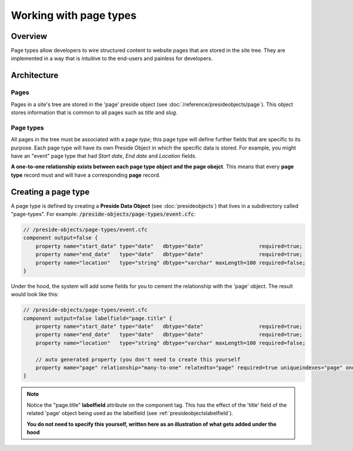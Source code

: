 Working with page types
=======================

Overview
########

Page types allow developers to wire structured content to website pages that are stored in the site tree. They are implemented in a way that is intuitive to the end-users and painless for developers.



Architecture
############

Pages
-----

Pages in a site's tree are stored in the 'page' preside object (see :doc:`/reference/presideobjects/page`). This object stores information that is common to all pages such as *title* and *slug*.


Page types
----------

All pages in the tree must be associated with a page *type*; this page type will define further fields that are specific to its purpose. Each page type will have its own Preside Object in which the specific data is stored. For example, you might have an "event" page type that had *Start date*, *End date* and *Location* fields.

**A one-to-one relationship exists between each page type object and the page obejct**. This means that every **page type** record must and will have a corresponding **page** record.


Creating a page type
####################

A page type is defined by creating a **Preside Data Object** (see :doc:`presideobjects`) that lives in a subdirectory called "page-types". For example: :code:`/preside-objects/page-types/event.cfc`:

.. code-block:: java

    // /preside-objects/page-types/event.cfc
    component output=false {
        property name="start_date" type="date"   dbtype="date"                  required=true;
        property name="end_date"   type="date"   dbtype="date"                  required=true;
        property name="location"   type="string" dbtype="varchar" maxLength=100 required=false; 
    }

Under the hood, the system will add some fields for you to cement the relationship with the 'page' object. The result would look like this:

.. code-block:: java

    // /preside-objects/page-types/event.cfc
    component output=false labelfield="page.title" {
        property name="start_date" type="date"   dbtype="date"                  required=true;
        property name="end_date"   type="date"   dbtype="date"                  required=true;
        property name="location"   type="string" dbtype="varchar" maxLength=100 required=false; 

        // auto generated property (you don't need to create this yourself
        property mame="page" relationship="many-to-one" relatedto="page" required=true uniqueindexes="page" ondelete="cascade" onupdate="cascade";
    }

.. note:: 

    Notice the "page.title" **labelfield** attribute on the component tag. This has the effect of the 'title' field of the related 'page' object being used as the labelfield (see :ref:`presideobjectslabelfield`).

    **You do not need to specify this yourself, written here as an illustration of what gets added under the hood**

